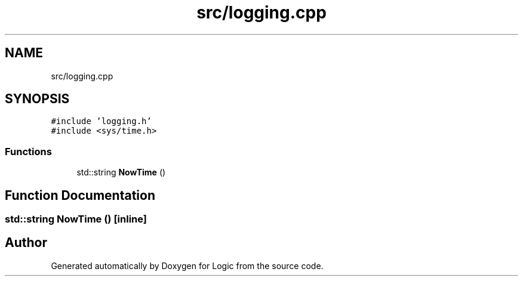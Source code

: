 .TH "src/logging.cpp" 3 "Sun Nov 24 2019" "Version 1.0" "Logic" \" -*- nroff -*-
.ad l
.nh
.SH NAME
src/logging.cpp
.SH SYNOPSIS
.br
.PP
\fC#include 'logging\&.h'\fP
.br
\fC#include <sys/time\&.h>\fP
.br

.SS "Functions"

.in +1c
.ti -1c
.RI "std::string \fBNowTime\fP ()"
.br
.in -1c
.SH "Function Documentation"
.PP 
.SS "std::string NowTime ()\fC [inline]\fP"

.SH "Author"
.PP 
Generated automatically by Doxygen for Logic from the source code\&.
